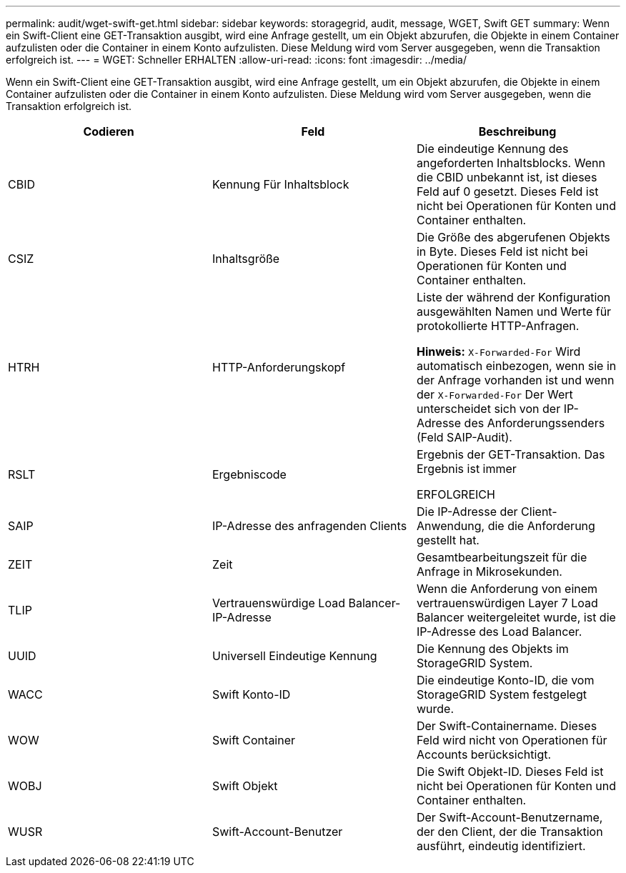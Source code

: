 ---
permalink: audit/wget-swift-get.html 
sidebar: sidebar 
keywords: storagegrid, audit, message, WGET, Swift GET 
summary: Wenn ein Swift-Client eine GET-Transaktion ausgibt, wird eine Anfrage gestellt, um ein Objekt abzurufen, die Objekte in einem Container aufzulisten oder die Container in einem Konto aufzulisten. Diese Meldung wird vom Server ausgegeben, wenn die Transaktion erfolgreich ist. 
---
= WGET: Schneller ERHALTEN
:allow-uri-read: 
:icons: font
:imagesdir: ../media/


[role="lead"]
Wenn ein Swift-Client eine GET-Transaktion ausgibt, wird eine Anfrage gestellt, um ein Objekt abzurufen, die Objekte in einem Container aufzulisten oder die Container in einem Konto aufzulisten. Diese Meldung wird vom Server ausgegeben, wenn die Transaktion erfolgreich ist.

|===
| Codieren | Feld | Beschreibung 


 a| 
CBID
 a| 
Kennung Für Inhaltsblock
 a| 
Die eindeutige Kennung des angeforderten Inhaltsblocks. Wenn die CBID unbekannt ist, ist dieses Feld auf 0 gesetzt. Dieses Feld ist nicht bei Operationen für Konten und Container enthalten.



 a| 
CSIZ
 a| 
Inhaltsgröße
 a| 
Die Größe des abgerufenen Objekts in Byte. Dieses Feld ist nicht bei Operationen für Konten und Container enthalten.



 a| 
HTRH
 a| 
HTTP-Anforderungskopf
 a| 
Liste der während der Konfiguration ausgewählten Namen und Werte für protokollierte HTTP-Anfragen.

*Hinweis:* `X-Forwarded-For` Wird automatisch einbezogen, wenn sie in der Anfrage vorhanden ist und wenn der `X-Forwarded-For` Der Wert unterscheidet sich von der IP-Adresse des Anforderungssenders (Feld SAIP-Audit).



 a| 
RSLT
 a| 
Ergebniscode
 a| 
Ergebnis der GET-Transaktion. Das Ergebnis ist immer

ERFOLGREICH



 a| 
SAIP
 a| 
IP-Adresse des anfragenden Clients
 a| 
Die IP-Adresse der Client-Anwendung, die die Anforderung gestellt hat.



 a| 
ZEIT
 a| 
Zeit
 a| 
Gesamtbearbeitungszeit für die Anfrage in Mikrosekunden.



 a| 
TLIP
 a| 
Vertrauenswürdige Load Balancer-IP-Adresse
 a| 
Wenn die Anforderung von einem vertrauenswürdigen Layer 7 Load Balancer weitergeleitet wurde, ist die IP-Adresse des Load Balancer.



 a| 
UUID
 a| 
Universell Eindeutige Kennung
 a| 
Die Kennung des Objekts im StorageGRID System.



 a| 
WACC
 a| 
Swift Konto-ID
 a| 
Die eindeutige Konto-ID, die vom StorageGRID System festgelegt wurde.



 a| 
WOW
 a| 
Swift Container
 a| 
Der Swift-Containername. Dieses Feld wird nicht von Operationen für Accounts berücksichtigt.



 a| 
WOBJ
 a| 
Swift Objekt
 a| 
Die Swift Objekt-ID. Dieses Feld ist nicht bei Operationen für Konten und Container enthalten.



 a| 
WUSR
 a| 
Swift-Account-Benutzer
 a| 
Der Swift-Account-Benutzername, der den Client, der die Transaktion ausführt, eindeutig identifiziert.

|===